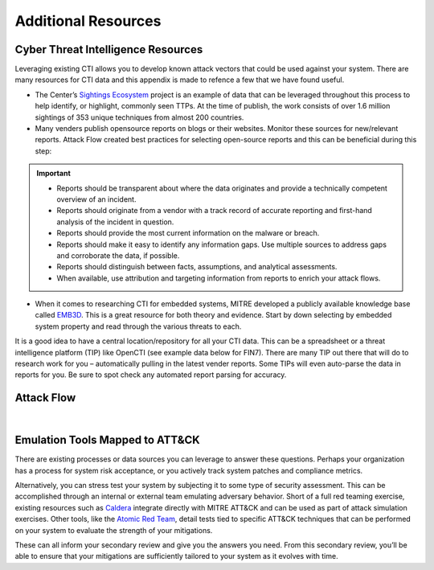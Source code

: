 .. _Additional Resources:

Additional Resources
====================

Cyber Threat Intelligence Resources
-----------------------------------

Leveraging existing CTI allows you to develop known attack vectors that could be used against your system. There are many resources for CTI data and this appendix is made to refence a few that we have found useful.

*	The Center’s `Sightings Ecosystem <https://mitre-engenuity.org/cybersecurity/center-for-threat-informed-defense/our-work/sightings-ecosystem/>`_ project is an example of data that can be leveraged throughout this process to help identify, or highlight, commonly seen TTPs. At the time of publish, the work consists of over 1.6 million sightings of 353 unique techniques from almost 200 countries.
*	Many venders publish opensource reports on blogs or their websites. Monitor these sources for new/relevant reports.  Attack Flow created best practices for selecting open-source reports and this can be beneficial during this step:

.. important::
    * Reports should be transparent about where the data originates and provide a technically competent overview of an incident.
    * Reports should originate from a vendor with a track record of accurate reporting and first-hand analysis of the incident in question.
    * Reports should provide the most current information on the malware or breach.
    * Reports should make it easy to identify any information gaps. Use multiple sources to address gaps and corroborate the data, if possible.
    * Reports should distinguish between facts, assumptions, and analytical assessments.
    * When available, use attribution and targeting information from reports to enrich your attack flows.

*	When it comes to researching CTI for embedded systems, MITRE developed a publicly available knowledge base called `EMB3D <https://emb3d.mitre.org/properties-list/>`_. This is a great resource for both theory and evidence. Start by down selecting by embedded system property and read through the various threats to each.

It is a good idea to have a central location/repository for all your CTI data. This can be a spreadsheet or a threat intelligence platform (TIP) like OpenCTI (see example data below for FIN7). There are many TIP out there that will do to research work for you – automatically pulling in the latest vender reports. Some TIPs will even auto-parse the data in reports for you. Be sure to spot check any automated report parsing for accuracy.

Attack Flow
-----------

.. raw:: html

     <iframe width="560" height="315" src="https://www.youtube.com/embed/h_BC6QMWDbA?si=Abpy35U4SYKMYUeE" title="YouTube video player" frameborder="0" allow="accelerometer; autoplay; clipboard-write; encrypted-media; gyroscope; picture-in-picture; web-share" referrerpolicy="strict-origin-when-cross-origin" allowfullscreen></iframe>


|

Emulation Tools Mapped to ATT&CK
--------------------------------
There are existing processes or data sources you can leverage to answer these questions. Perhaps your organization has a process for system risk acceptance, or you actively track system patches and compliance metrics.

Alternatively, you can stress test your system by subjecting it to some type of security assessment. This can be accomplished through an internal or external team emulating adversary behavior. Short of a full red teaming exercise, existing resources such as `Caldera <https://caldera.mitre.org>`_ integrate directly with MITRE ATT&CK and can be used as part of attack simulation exercises. Other tools, like the `Atomic Red Team <https://atomicredteam.io>`_, detail tests tied to specific ATT&CK techniques that can be performed on your system to evaluate the strength of your mitigations.

These can all inform your secondary review and give you the answers you need. From this secondary review, you’ll be able to ensure that your mitigations are sufficiently tailored to your system as it evolves with time.
